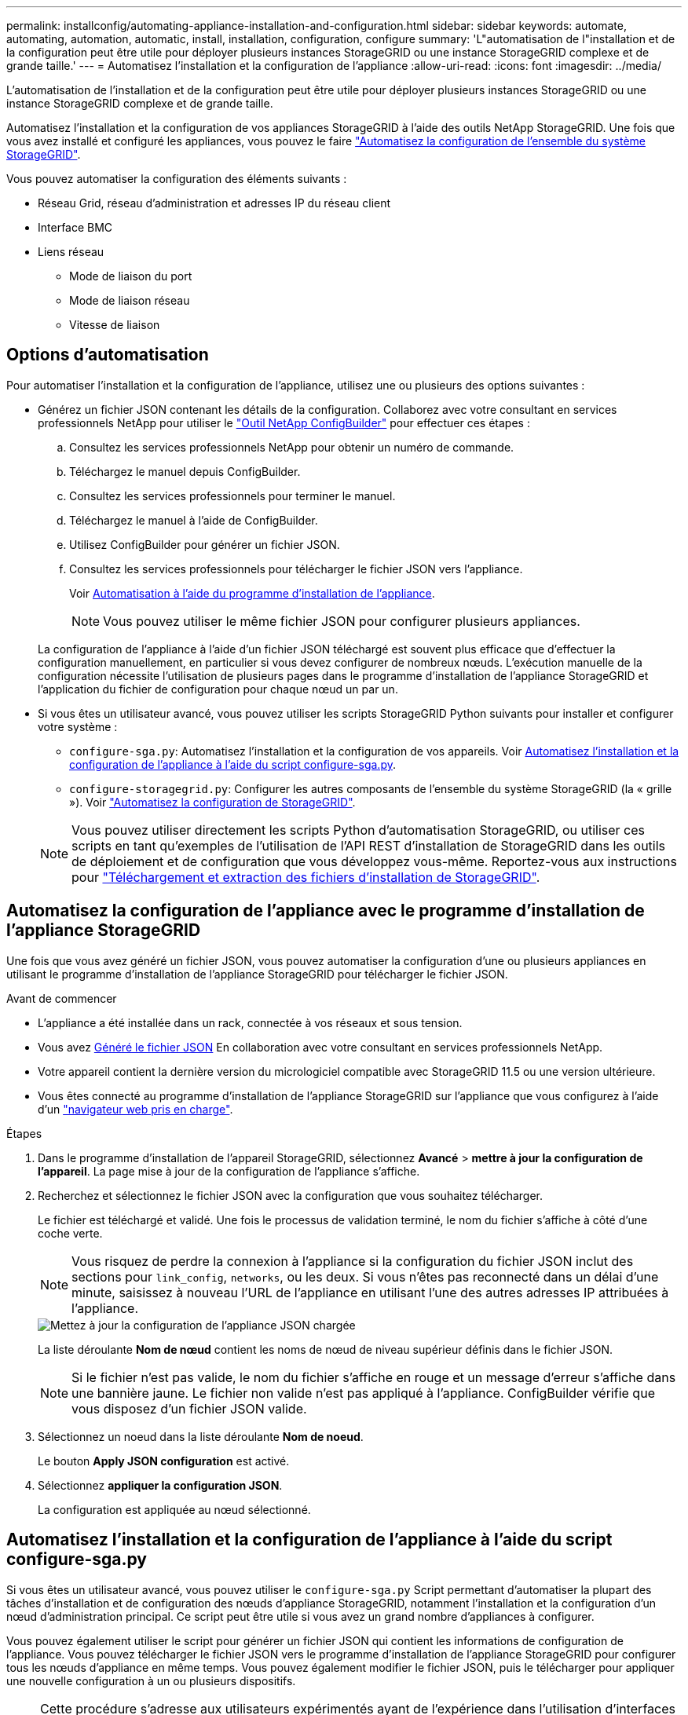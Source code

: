 ---
permalink: installconfig/automating-appliance-installation-and-configuration.html 
sidebar: sidebar 
keywords: automate, automating, automation, automatic, install, installation, configuration, configure 
summary: 'L"automatisation de l"installation et de la configuration peut être utile pour déployer plusieurs instances StorageGRID ou une instance StorageGRID complexe et de grande taille.' 
---
= Automatisez l'installation et la configuration de l'appliance
:allow-uri-read: 
:icons: font
:imagesdir: ../media/


[role="lead"]
L'automatisation de l'installation et de la configuration peut être utile pour déployer plusieurs instances StorageGRID ou une instance StorageGRID complexe et de grande taille.

Automatisez l'installation et la configuration de vos appliances StorageGRID à l'aide des outils NetApp StorageGRID. Une fois que vous avez installé et configuré les appliances, vous pouvez le faire link:automating-configuration-of-storagegrid.html["Automatisez la configuration de l'ensemble du système StorageGRID"].

Vous pouvez automatiser la configuration des éléments suivants :

* Réseau Grid, réseau d'administration et adresses IP du réseau client
* Interface BMC
* Liens réseau
+
** Mode de liaison du port
** Mode de liaison réseau
** Vitesse de liaison






== Options d'automatisation

Pour automatiser l'installation et la configuration de l'appliance, utilisez une ou plusieurs des options suivantes :

* Générez un fichier JSON contenant les détails de la configuration. Collaborez avec votre consultant en services professionnels NetApp pour utiliser le link:https://configbuilder.netapp.com/index.aspx["Outil NetApp ConfigBuilder"^] pour effectuer ces étapes :
+
.. Consultez les services professionnels NetApp pour obtenir un numéro de commande.
.. Téléchargez le manuel depuis ConfigBuilder.
.. Consultez les services professionnels pour terminer le manuel.
.. Téléchargez le manuel à l'aide de ConfigBuilder.
.. Utilisez ConfigBuilder pour générer un fichier JSON.
.. Consultez les services professionnels pour télécharger le fichier JSON vers l'appliance.
+
Voir <<automate-with-appliance-installer,Automatisation à l'aide du programme d'installation de l'appliance>>.

+

NOTE: Vous pouvez utiliser le même fichier JSON pour configurer plusieurs appliances.



+
La configuration de l'appliance à l'aide d'un fichier JSON téléchargé est souvent plus efficace que d'effectuer la configuration manuellement, en particulier si vous devez configurer de nombreux nœuds. L'exécution manuelle de la configuration nécessite l'utilisation de plusieurs pages dans le programme d'installation de l'appliance StorageGRID et l'application du fichier de configuration pour chaque nœud un par un.

* Si vous êtes un utilisateur avancé, vous pouvez utiliser les scripts StorageGRID Python suivants pour installer et configurer votre système :
+
** `configure-sga.py`: Automatisez l'installation et la configuration de vos appareils. Voir <<automate-with-configure-sga-py-script,Automatisez l'installation et la configuration de l'appliance à l'aide du script configure-sga.py>>.
** `configure-storagegrid.py`: Configurer les autres composants de l'ensemble du système StorageGRID (la « grille »). Voir link:automating-configuration-of-storagegrid.html["Automatisez la configuration de StorageGRID"].


+

NOTE: Vous pouvez utiliser directement les scripts Python d'automatisation StorageGRID, ou utiliser ces scripts en tant qu'exemples de l'utilisation de l'API REST d'installation de StorageGRID dans les outils de déploiement et de configuration que vous développez vous-même. Reportez-vous aux instructions pour https://docs.netapp.com/us-en/storagegrid-118/maintain/downloading-and-extracting-storagegrid-installation-files.html["Téléchargement et extraction des fichiers d'installation de StorageGRID"^].





== Automatisez la configuration de l'appliance avec le programme d'installation de l'appliance StorageGRID

Une fois que vous avez généré un fichier JSON, vous pouvez automatiser la configuration d'une ou plusieurs appliances en utilisant le programme d'installation de l'appliance StorageGRID pour télécharger le fichier JSON.

.Avant de commencer
* L'appliance a été installée dans un rack, connectée à vos réseaux et sous tension.
* Vous avez <<automation-options,Généré le fichier JSON>> En collaboration avec votre consultant en services professionnels NetApp.
* Votre appareil contient la dernière version du micrologiciel compatible avec StorageGRID 11.5 ou une version ultérieure.
* Vous êtes connecté au programme d'installation de l'appliance StorageGRID sur l'appliance que vous configurez à l'aide d'un https://docs.netapp.com/us-en/storagegrid-118/admin/web-browser-requirements.html["navigateur web pris en charge"^].


.Étapes
. Dans le programme d'installation de l'appareil StorageGRID, sélectionnez *Avancé* > *mettre à jour la configuration de l'appareil*. La page mise à jour de la configuration de l'appliance s'affiche.
. Recherchez et sélectionnez le fichier JSON avec la configuration que vous souhaitez télécharger.
+
Le fichier est téléchargé et validé. Une fois le processus de validation terminé, le nom du fichier s'affiche à côté d'une coche verte.

+

NOTE: Vous risquez de perdre la connexion à l'appliance si la configuration du fichier JSON inclut des sections pour `link_config`, `networks`, ou les deux. Si vous n'êtes pas reconnecté dans un délai d'une minute, saisissez à nouveau l'URL de l'appliance en utilisant l'une des autres adresses IP attribuées à l'appliance.

+
image::../media/update_appliance_configuration_valid_json.png[Mettez à jour la configuration de l'appliance JSON chargée]

+
La liste déroulante *Nom de nœud* contient les noms de nœud de niveau supérieur définis dans le fichier JSON.

+

NOTE: Si le fichier n'est pas valide, le nom du fichier s'affiche en rouge et un message d'erreur s'affiche dans une bannière jaune. Le fichier non valide n'est pas appliqué à l'appliance. ConfigBuilder vérifie que vous disposez d'un fichier JSON valide.

. Sélectionnez un noeud dans la liste déroulante *Nom de noeud*.
+
Le bouton *Apply JSON configuration* est activé.

. Sélectionnez *appliquer la configuration JSON*.
+
La configuration est appliquée au nœud sélectionné.





== Automatisez l'installation et la configuration de l'appliance à l'aide du script configure-sga.py

Si vous êtes un utilisateur avancé, vous pouvez utiliser le `configure-sga.py` Script permettant d'automatiser la plupart des tâches d'installation et de configuration des nœuds d'appliance StorageGRID, notamment l'installation et la configuration d'un nœud d'administration principal. Ce script peut être utile si vous avez un grand nombre d'appliances à configurer.

Vous pouvez également utiliser le script pour générer un fichier JSON qui contient les informations de configuration de l'appliance. Vous pouvez télécharger le fichier JSON vers le programme d'installation de l'appliance StorageGRID pour configurer tous les nœuds d'appliance en même temps. Vous pouvez également modifier le fichier JSON, puis le télécharger pour appliquer une nouvelle configuration à un ou plusieurs dispositifs.


NOTE: Cette procédure s'adresse aux utilisateurs expérimentés ayant de l'expérience dans l'utilisation d'interfaces de ligne de commande. C'est également possible <<automate-with-appliance-installer,Utilisez le programme d'installation de l'appliance StorageGRID pour automatiser la configuration>>.

.Avant de commencer
* L'appliance a été installée dans un rack, connectée à vos réseaux et sous tension.
* Vous avez <<automation-options,Généré le fichier JSON>> En collaboration avec votre consultant en services professionnels NetApp.
* Votre appareil contient la dernière version du micrologiciel compatible avec StorageGRID 11.5 ou une version ultérieure.
* Vous avez configuré l'adresse IP du réseau d'administration de l'appliance.
* Vous avez téléchargé le `configure-sga.py` fichier. Le fichier est inclus dans l'archive d'installation ou vous pouvez y accéder en cliquant sur *aide* > *script d'installation de l'appliance* dans le programme d'installation de l'appliance StorageGRID.


.Étapes
. Connectez-vous à la machine Linux que vous utilisez pour exécuter le script Python.
. Pour obtenir de l'aide générale sur la syntaxe du script et pour afficher la liste des paramètres disponibles, entrez les informations suivantes :
+
[listing]
----
configure-sga.py --help
----
+
Le `configure-sga.py` script utilise cinq sous-commandes :

+
** `advanced` Pour les interactions avancées avec l'appliance StorageGRID, notamment la configuration BMC, et la création d'un fichier JSON contenant la configuration actuelle de l'appliance
** `configure` Pour configurer le mode RAID, le nom du nœud et les paramètres réseau
** `install` Pour démarrer une installation StorageGRID
** `monitor` Pour contrôler une installation StorageGRID
** `reboot` pour redémarrer l'appliance
+
Si vous entrez une sous-commande (avancé, configurez, installez, surveillez ou redémarrez), suivie de l'argument `--help` option vous obtenez un autre texte d'aide fournissant plus de détails sur les options disponibles dans cette sous-commande : +
`configure-sga.py _subcommand_ --help`

+
Si vous le souhaitez <<back-up-appliance-config,Sauvegardez la configuration de l'appliance dans un fichier JSON>>, assurez-vous que les noms de nœuds respectent les exigences suivantes :

+
*** Chaque nom de nœud est unique si vous souhaitez configurer automatiquement tous les nœuds d'appliance à l'aide d'un fichier JSON.
*** Doit être un nom d'hôte valide contenant au moins 1 et 32 caractères.
*** Peut utiliser des lettres, des chiffres et des tirets.
*** Impossible de commencer ou de terminer par un tiret.
*** Ne peut pas contenir uniquement des chiffres.




. Pour appliquer la configuration du fichier JSON à l'appliance, entrez la commande suivante, où `_SGA-INSTALL-IP_` L'adresse IP du réseau d'administration de l'appliance, `_json-file-name_` Est le nom du fichier JSON, et `_node-name-inside-json-file_` est le nom du nœud sur lequel la configuration est appliquée : +
`configure-sga.py advanced --restore-file _json-file-name_ --restore-node _node-name-inside-json-file_ _SGA-INSTALL-IP_`
. Pour vérifier la configuration actuelle du nœud de l'appliance, entrez l'emplacement suivant `_SGA-INSTALL-IP_` Adresse IP du réseau d'administration de l'appliance : +
`configure-sga.py configure _SGA-INSTALL-IP_`
+
Les résultats indiquent les informations IP actuelles de l'appliance, y compris l'adresse IP du noeud d'administration principal et les informations sur les réseaux Admin, Grid et client.

+
[listing]
----
Connecting to +https://10.224.2.30:8443+ (Checking version and connectivity.)
2021/02/25 16:25:11: Performing GET on /api/versions... Received 200
2021/02/25 16:25:11: Performing GET on /api/v2/system-info... Received 200
2021/02/25 16:25:11: Performing GET on /api/v2/admin-connection... Received 200
2021/02/25 16:25:11: Performing GET on /api/v2/link-config... Received 200
2021/02/25 16:25:11: Performing GET on /api/v2/networks... Received 200
2021/02/25 16:25:11: Performing GET on /api/v2/system-config... Received 200

  StorageGRID Appliance
    Name:        LAB-SGA-2-30
    Node type:   storage

  StorageGRID primary Admin Node
    IP:        172.16.1.170
    State:     unknown
    Message:   Initializing...
    Version:   Unknown

  Network Link Configuration
    Link Status
          Link      State      Speed (Gbps)
          ----      -----      -----
          1         Up         10
          2         Up         10
          3         Up         10
          4         Up         10
          5         Up         1
          6         Down       N/A

    Link Settings
        Port bond mode:      FIXED
        Link speed:          10GBE

        Grid Network:        ENABLED
            Bonding mode:    active-backup
            VLAN:            novlan
            MAC Addresses:   00:a0:98:59:8e:8a  00:a0:98:59:8e:82

        Admin Network:       ENABLED
            Bonding mode:    no-bond
            MAC Addresses:   00:80:e5:29:70:f4

        Client Network:      ENABLED
            Bonding mode:    active-backup
            VLAN:            novlan
            MAC Addresses:   00:a0:98:59:8e:89  00:a0:98:59:8e:81

  Grid Network
    CIDR:      172.16.2.30/21 (Static)
    MAC:       00:A0:98:59:8E:8A
    Gateway:   172.16.0.1
    Subnets:   172.17.0.0/21
               172.18.0.0/21
               192.168.0.0/21
    MTU:       1500

  Admin Network
    CIDR:      10.224.2.30/21 (Static)
    MAC:       00:80:E5:29:70:F4
    Gateway:   10.224.0.1
    Subnets:   10.0.0.0/8
               172.19.0.0/16
               172.21.0.0/16
    MTU:       1500

  Client Network
    CIDR:      47.47.2.30/21 (Static)
    MAC:       00:A0:98:59:8E:89
    Gateway:   47.47.0.1
    MTU:       2000

##############################################################
#####   If you are satisfied with this configuration,    #####
##### execute the script with the "install" sub-command. #####
##############################################################
----
. Si vous devez modifier l'une des valeurs de la configuration actuelle, utilisez le `configure` sous-commande pour les mettre à jour. Par exemple, si vous souhaitez modifier l'adresse IP utilisée par l'appliance pour la connexion au nœud d'administration principal à `172.16.2.99`, saisissez les informations suivantes :
+
`configure-sga.py configure --admin-ip 172.16.2.99 _SGA-INSTALL-IP_`

. [[back-up-appliance-config]] si vous souhaitez sauvegarder la configuration de l'appliance dans un fichier JSON, utilisez les options avancées et `backup-file` sous-commandes. Par exemple, si vous souhaitez sauvegarder la configuration d'une appliance avec une adresse IP `_SGA-INSTALL-IP_` à un fichier nommé `appliance-SG1000.json`, entrez les informations suivantes : +
`configure-sga.py advanced --backup-file appliance-SG1000.json _SGA-INSTALL-IP_`
+
Le fichier JSON contenant les informations de configuration est écrit dans le même répertoire que celui où vous avez exécuté le script à partir de.

+

CAUTION: Vérifiez que le nom de nœud supérieur dans le fichier JSON généré correspond au nom de l'appliance. N'apportez aucune modification à ce fichier à moins d'être un utilisateur expérimenté et d'avoir une compréhension approfondie des API StorageGRID.

. Lorsque vous êtes satisfait de la configuration de l'appliance, utilisez le `install` et `monitor` sous-commandes pour installer l'appliance : +
`configure-sga.py install --monitor _SGA-INSTALL-IP_`
. Si vous souhaitez redémarrer l'appareil, entrez les valeurs suivantes : +
`configure-sga.py reboot _SGA-INSTALL-IP_`

